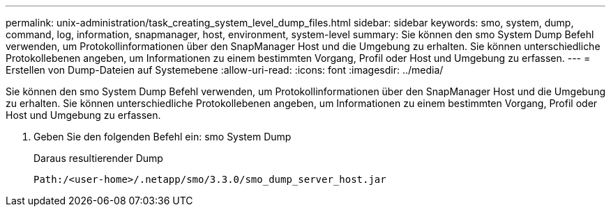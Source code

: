 ---
permalink: unix-administration/task_creating_system_level_dump_files.html 
sidebar: sidebar 
keywords: smo, system, dump, command, log, information, snapmanager, host, environment, system-level 
summary: Sie können den smo System Dump Befehl verwenden, um Protokollinformationen über den SnapManager Host und die Umgebung zu erhalten. Sie können unterschiedliche Protokollebenen angeben, um Informationen zu einem bestimmten Vorgang, Profil oder Host und Umgebung zu erfassen. 
---
= Erstellen von Dump-Dateien auf Systemebene
:allow-uri-read: 
:icons: font
:imagesdir: ../media/


[role="lead"]
Sie können den smo System Dump Befehl verwenden, um Protokollinformationen über den SnapManager Host und die Umgebung zu erhalten. Sie können unterschiedliche Protokollebenen angeben, um Informationen zu einem bestimmten Vorgang, Profil oder Host und Umgebung zu erfassen.

. Geben Sie den folgenden Befehl ein: smo System Dump
+
Daraus resultierender Dump

+
[listing]
----
Path:/<user-home>/.netapp/smo/3.3.0/smo_dump_server_host.jar
----

